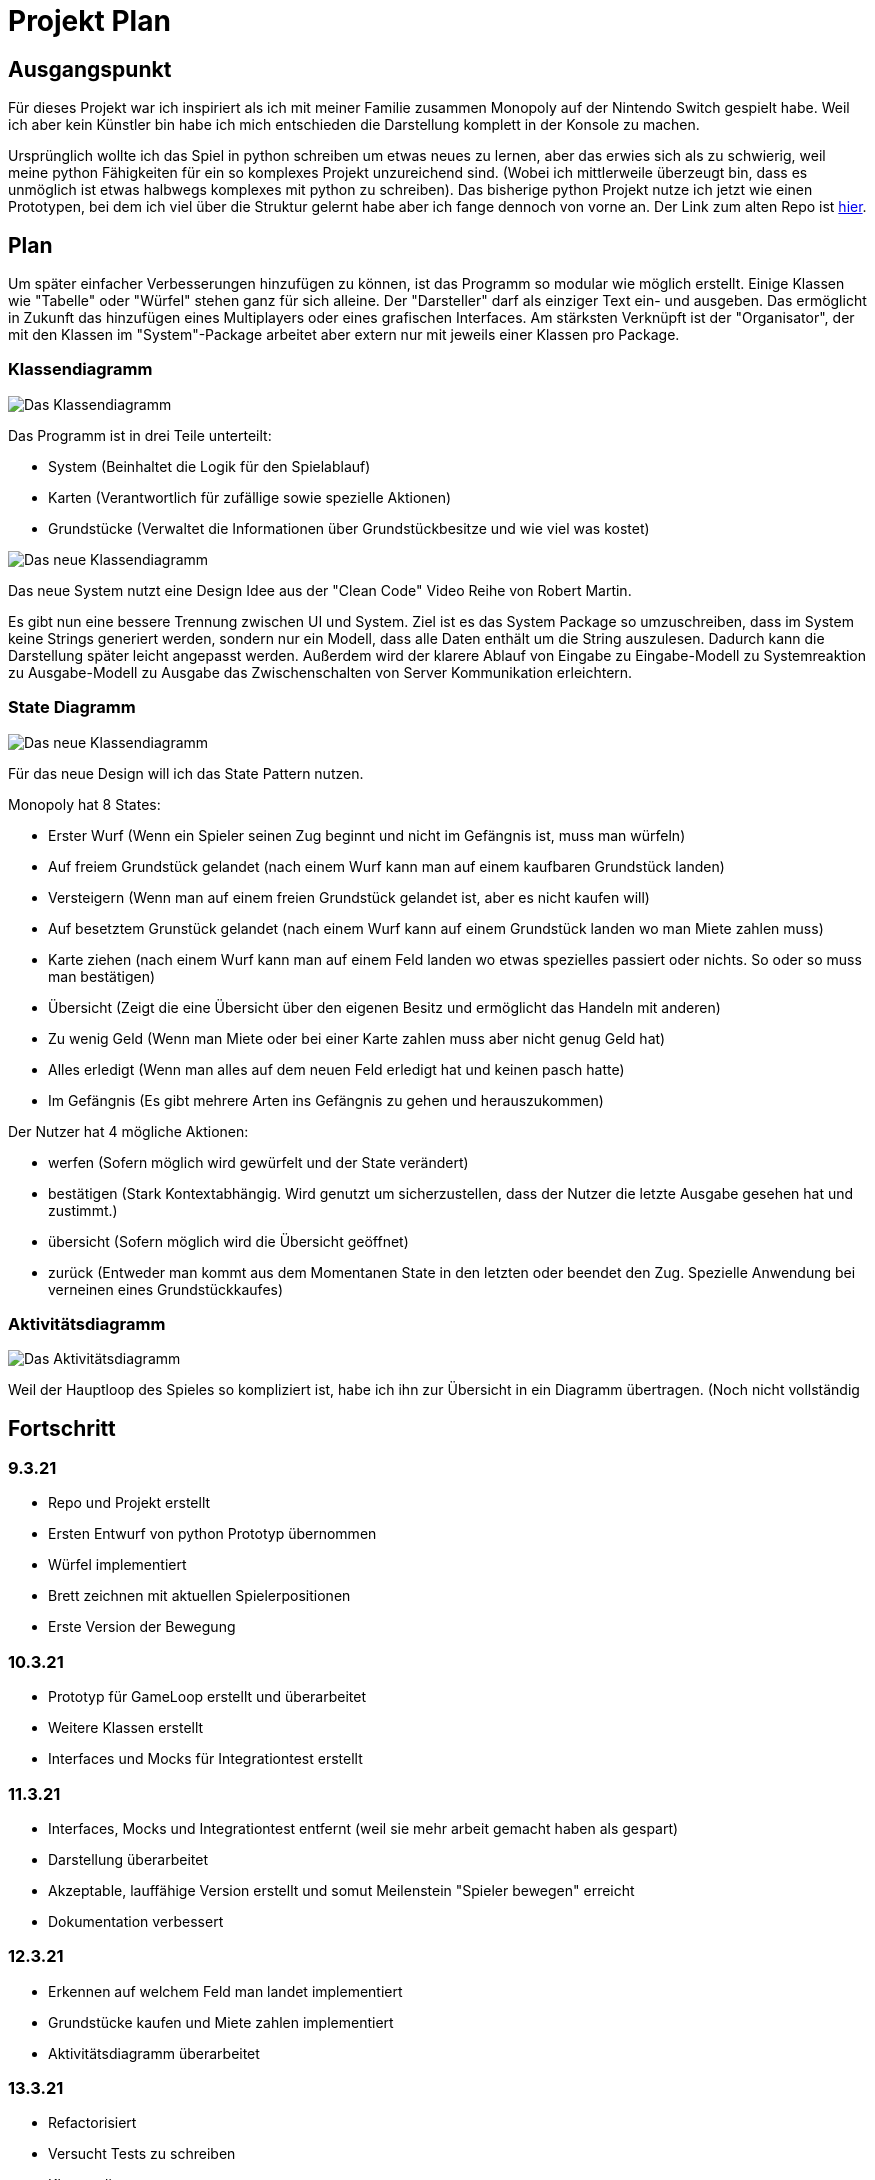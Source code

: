 = Projekt Plan

== Ausgangspunkt

Für dieses Projekt war ich inspiriert als ich mit meiner Familie zusammen Monopoly auf der Nintendo Switch gespielt habe.
Weil ich aber kein Künstler bin habe ich mich entschieden die Darstellung komplett in der Konsole zu machen.

Ursprünglich wollte ich das Spiel in python schreiben um etwas neues zu lernen, aber das erwies sich als zu schwierig, weil meine python Fähigkeiten für ein so komplexes Projekt unzureichend sind. (Wobei ich mittlerweile überzeugt bin, dass es unmöglich ist etwas halbwegs komplexes mit python zu schreiben).
Das bisherige python Projekt nutze ich jetzt wie einen Prototypen, bei dem ich viel über die Struktur gelernt habe aber ich fange dennoch von vorne an.
Der Link zum alten Repo ist https://github.com/orjules/MonopolyConsole[hier].


== Plan

Um später einfacher Verbesserungen hinzufügen zu können, ist das Programm so modular wie möglich erstellt.
Einige Klassen wie "Tabelle" oder "Würfel" stehen ganz für sich alleine.
Der "Darsteller" darf als einziger Text ein- und ausgeben. Das ermöglicht in Zukunft das hinzufügen eines Multiplayers oder eines grafischen Interfaces.
Am stärksten Verknüpft ist der "Organisator", der mit den Klassen im "System"-Package arbeitet aber extern nur mit jeweils einer Klassen pro Package.

=== Klassendiagramm

image::https://github.com/orjules/MonopolyJava/blob/coreRedesign/Dokumentation/KlassendiagrammeExporte/Klassendiagramm_neusterStand.svg[Das Klassendiagramm]

Das Programm ist in drei Teile unterteilt:

- System (Beinhaltet die Logik für den Spielablauf)

- Karten (Verantwortlich für zufällige sowie spezielle Aktionen)

- Grundstücke (Verwaltet die Informationen über Grundstückbesitze und wie viel was kostet)



image::https://github.com/orjules/MonopolyJava/blob/coreRedesign/Dokumentation/NeueArchitekturExporte/NeueArchitektur1.svg[Das neue Klassendiagramm]

Das neue System nutzt eine Design Idee aus der "Clean Code" Video Reihe von Robert Martin. 

Es gibt nun eine bessere Trennung zwischen UI und System. Ziel ist es das System Package so umzuschreiben, dass im System keine Strings generiert werden, sondern nur ein Modell, dass alle Daten enthält um die String auszulesen. Dadurch kann die Darstellung später leicht angepasst werden. Außerdem wird der klarere Ablauf von Eingabe zu Eingabe-Modell zu Systemreaktion zu Ausgabe-Modell zu Ausgabe das Zwischenschalten von Server Kommunikation erleichtern.


=== State Diagramm

image::https://github.com/orjules/MonopolyJava/blob/coreRedesign/Dokumentation/StateDiagramm%20Exporte/State%20Diagramm2.svg[Das neue Klassendiagramm]

Für das neue Design will ich das State Pattern nutzen. 

Monopoly hat 8 States:

- Erster Wurf (Wenn ein Spieler seinen Zug beginnt und nicht im Gefängnis ist, muss man würfeln)
- Auf freiem Grundstück gelandet (nach einem Wurf kann man auf einem kaufbaren Grundstück landen)
- Versteigern (Wenn man auf einem freien Grundstück gelandet ist, aber es nicht kaufen will)
- Auf besetztem Grunstück gelandet (nach einem Wurf kann auf einem Grundstück landen wo man Miete zahlen muss)
- Karte ziehen (nach einem Wurf kann man auf einem Feld landen wo etwas spezielles passiert oder nichts. So oder so muss man bestätigen)
- Übersicht (Zeigt die eine Übersicht über den eigenen Besitz und ermöglicht das Handeln mit anderen)
- Zu wenig Geld (Wenn man Miete oder bei einer Karte zahlen muss aber nicht genug Geld hat)
- Alles erledigt (Wenn man alles auf dem neuen Feld erledigt hat und keinen pasch hatte)
- Im Gefängnis (Es gibt mehrere Arten ins Gefängnis zu gehen und herauszukommen)

Der Nutzer hat 4 mögliche Aktionen:

- werfen (Sofern möglich wird gewürfelt und der State verändert)
- bestätigen (Stark Kontextabhängig. Wird genutzt um sicherzustellen, dass der Nutzer die letzte Ausgabe gesehen hat und zustimmt.)
- übersicht (Sofern möglich wird die Übersicht geöffnet)
- zurück (Entweder man kommt aus dem Momentanen State in den letzten oder beendet den Zug. Spezielle Anwendung bei verneinen eines Grundstückkaufes)


=== Aktivitätsdiagramm

image::https://github.com/orjules/MonopolyJava/blob/coreRedesign/Dokumentation/AktivitätsdiagrammExporte/gameLoop_MitPackages.svg[Das Aktivitätsdiagramm]

Weil der Hauptloop des Spieles so kompliziert ist, habe ich ihn zur Übersicht in ein Diagramm übertragen. (Noch nicht vollständig


== Fortschritt

=== 9.3.21

- Repo und Projekt erstellt
- Ersten Entwurf von python Prototyp übernommen
- Würfel implementiert
- Brett zeichnen mit aktuellen Spielerpositionen
- Erste Version der Bewegung

=== 10.3.21

- Prototyp für GameLoop erstellt und überarbeitet
- Weitere Klassen erstellt
- Interfaces und Mocks für Integrationtest erstellt

=== 11.3.21

- Interfaces, Mocks und Integrationtest entfernt (weil sie mehr arbeit gemacht haben als gespart)
- Darstellung überarbeitet
- Akzeptable, lauffähige Version erstellt und somut Meilenstein "Spieler bewegen" erreicht
- Dokumentation verbessert

=== 12.3.21

- Erkennen auf welchem Feld man landet implementiert
- Grundstücke kaufen und Miete zahlen implementiert
- Aktivitätsdiagramm überarbeitet

=== 13.3.21

- Refactorisiert
- Versucht Tests zu schreiben
- Klassendiagramm angepasst

=== 18.3.21

- Funktionierenden Prototyp für die Karten erstellt

=== 1.4.21

- Tests für alles außer System erstellt
- Erkannt, dass das System Package nicht gut designed ist und erneuert werden muss
- Ersten Plan für das Redesign erstellt

=== 2.4.21

- Bei Testen und implementieren des Redesigns sind einige Probleme aufgefallen, was zu einem neuen Redesign geführt hat
- Neuer Plan ist ähnlich dem ersten Redesign aber mit dem State Pattern im Herzen vom System

Als nächstes: System mit State Pattern neu schreiben mit besserer Entkoppelung und Testgetrieben
